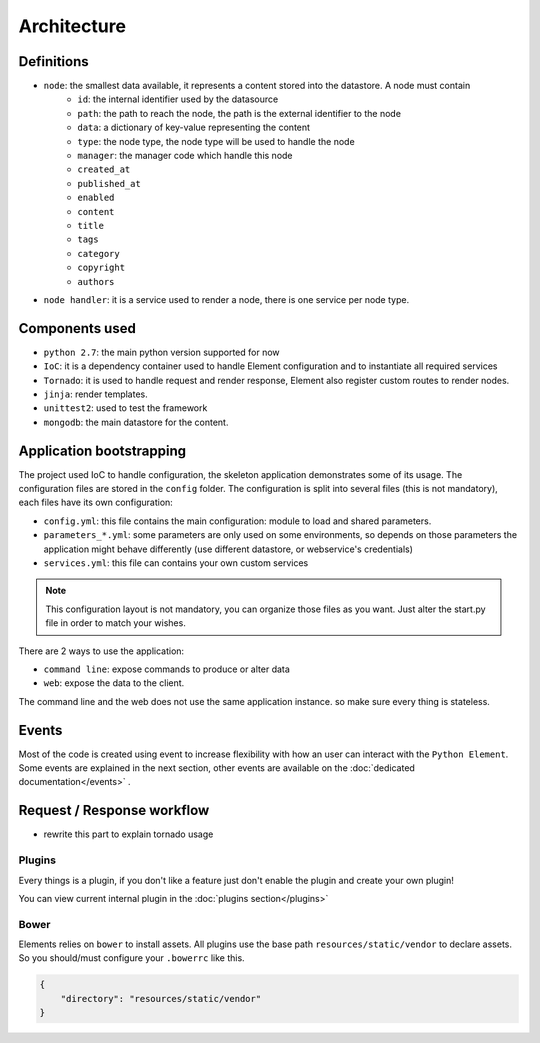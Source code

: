 Architecture
============

Definitions
~~~~~~~~~~~

* ``node``: the smallest data available, it represents a content stored into the datastore. A node must contain
    * ``id``:   the internal identifier used by the datasource
    * ``path``: the path to reach the node, the path is the external identifier to the node
    * ``data``: a dictionary of key-value representing the content
    * ``type``: the node type, the node type will be used to handle the node
    * ``manager``: the manager code which handle this node
    * ``created_at``
    * ``published_at``
    * ``enabled``
    * ``content``
    * ``title``
    * ``tags``
    * ``category``
    * ``copyright``
    * ``authors``

* ``node handler``: it is a service used to render a node, there is one service per node type.

Components used
~~~~~~~~~~~~~~~

* ``python 2.7``: the main python version supported for now
* ``IoC``: it is a dependency container used to handle Element configuration and to instantiate all required services
* ``Tornado``: it is used to handle request and render response, Element also register custom routes to render nodes.
* ``jinja``: render templates.
* ``unittest2``: used to test the framework
* ``mongodb``: the main datastore for the content.


Application bootstrapping
~~~~~~~~~~~~~~~~~~~~~~~~~

The project used IoC to handle configuration, the skeleton application demonstrates some of its usage. The configuration files
are stored in the ``config`` folder. The configuration is split into several files (this is not mandatory), each files have
its own configuration:

* ``config.yml``: this file contains the main configuration: module to load and shared parameters.
* ``parameters_*.yml``: some parameters are only used on some environments, so depends on those parameters the application
  might behave differently (use different datastore, or webservice's credentials)
* ``services.yml``: this file can contains your own custom services

.. note::

    This configuration layout is not mandatory, you can organize those files as you want. Just alter the start.py file
    in order to match your wishes.

There are 2 ways to use the application:

* ``command line``: expose commands to produce or alter data
* ``web``: expose the data to the client.

The command line and the web does not use the same application instance. so make sure every thing is stateless.

Events
~~~~~~

Most of the code is created using event to increase flexibility with how an user can interact with the ``Python Element``.
Some events are explained in the next section, other events are available on the :doc:`dedicated documentation</events>` .


Request / Response workflow
~~~~~~~~~~~~~~~~~~~~~~~~~~~

* rewrite this part to explain tornado usage

Plugins
-------

Every things is a plugin, if you don't like a feature just don't enable the plugin and create your own plugin!

You can view current internal plugin in the :doc:`plugins section</plugins>`

Bower
-----

Elements relies on ``bower`` to install assets. All plugins use the base path ``resources/static/vendor`` to declare
assets. So you should/must configure your ``.bowerrc`` like this.

.. code-block:: json

    {
        "directory": "resources/static/vendor"
    }
